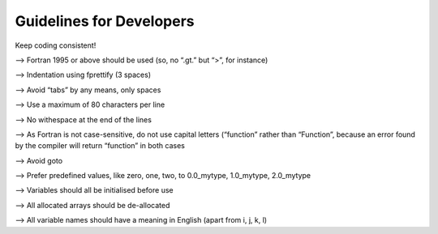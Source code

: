 Guidelines for Developers
==========================

Keep coding consistent!

--> Fortran 1995 or above should be used (so, no “.gt.” but “>”, for instance)

--> Indentation using fprettify (3 spaces)

--> Avoid “tabs” by any means, only spaces

--> Use a maximum of 80 characters per line

--> No withespace at the end of the lines

--> As Fortran is not case-sensitive, do not use capital letters (“function” rather than “Function”, because an error found by the compiler will return “function” in both cases

--> Avoid goto

--> Prefer predefined values, like zero, one, two, to 0.0_mytype, 1.0_mytype, 2.0_mytype

--> Variables should all be initialised before use

--> All allocated arrays should be de-allocated

--> All variable names should have a meaning in English (apart from i, j, k, l)
